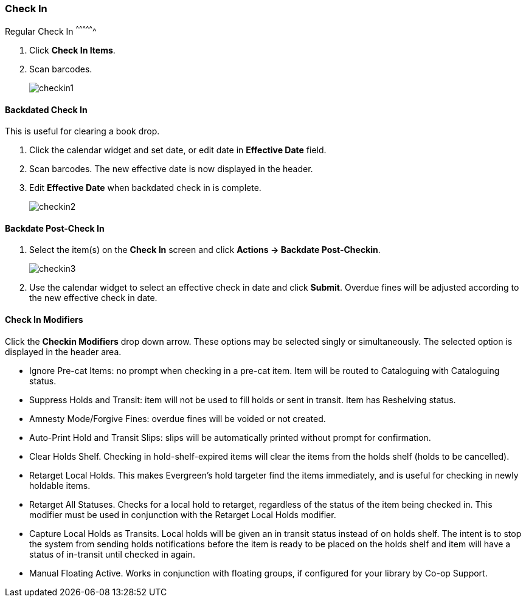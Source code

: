 Check In
~~~~~~~~
(((Check In)))
(((Checkin Modifiers)))
(((Backdated Check In)))
Regular Check In
^^^^^^^^^^^^^^^^

. Click *Check In Items*.
. Scan barcodes.
+
image:images/circ/checkin1.png[scaledwidth="75%"]

Backdated Check In
^^^^^^^^^^^^^^^^^^

This is useful for clearing a book drop.

. Click the calendar widget and set date, or edit date in *Effective Date* field.
. Scan barcodes. The new effective date is now displayed in the header.
. Edit *Effective Date* when backdated check in is complete.
+
image:images/circ/checkin2.png[scaledwidth="75%"]

Backdate Post-Check In
^^^^^^^^^^^^^^^^^^^^^^

. Select the item(s) on the *Check In* screen and click *Actions → Backdate Post-Checkin*.
+
image:images/circ/checkin3.png[scaledwidth="75%"]
+
. Use the calendar widget to select an effective check in date and click *Submit*. Overdue fines will be adjusted according to the new effective check in date.

Check In Modifiers
^^^^^^^^^^^^^^^^^^
Click the *Checkin Modifiers* drop down arrow. These options may be selected singly or simultaneously. The selected option is displayed in the header area.

* Ignore Pre-cat Items: no prompt when checking in a pre-cat item. Item will be routed to Cataloguing with Cataloguing status.
* Suppress Holds and Transit: item will not be used to fill holds or sent in transit. Item has Reshelving status.
* Amnesty Mode/Forgive Fines: overdue fines will be voided or not created.
* Auto-Print Hold and Transit Slips: slips will be automatically printed without prompt for confirmation.
* Clear Holds Shelf. Checking in hold-shelf-expired items will clear the items from the holds shelf (holds to be cancelled).
* Retarget Local Holds. This makes Evergreen's hold targeter find the items immediately, and is useful for checking in newly holdable items.
* Retarget All Statuses. Checks for a local hold to retarget, regardless of the status of the item being checked in. This modifier must be used in conjunction with the Retarget Local Holds modifier.
* Capture Local Holds as Transits. Local holds will be given an in transit status instead of on holds shelf. The intent is to stop the system from sending holds notifications before the item is ready to be placed on the holds shelf and item will have a status of in-transit until checked in again.
* Manual Floating Active. Works in conjunction with floating groups, if configured for your library by Co-op Support.
